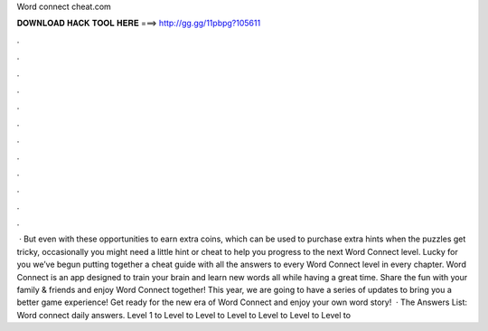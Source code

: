 Word connect cheat.com

𝐃𝐎𝐖𝐍𝐋𝐎𝐀𝐃 𝐇𝐀𝐂𝐊 𝐓𝐎𝐎𝐋 𝐇𝐄𝐑𝐄 ===> http://gg.gg/11pbpg?105611

.

.

.

.

.

.

.

.

.

.

.

.

 · But even with these opportunities to earn extra coins, which can be used to purchase extra hints when the puzzles get tricky, occasionally you might need a little hint or cheat to help you progress to the next Word Connect level. Lucky for you we’ve begun putting together a cheat guide with all the answers to every Word Connect level in every chapter. Word Connect is an app designed to train your brain and learn new words all while having a great time. Share the fun with your family & friends and enjoy Word Connect together! This year, we are going to have a series of updates to bring you a better game experience! Get ready for the new era of Word Connect and enjoy your own word story!  · The Answers List: Word connect daily answers. Level 1 to Level to Level to Level to Level to Level to Level to 